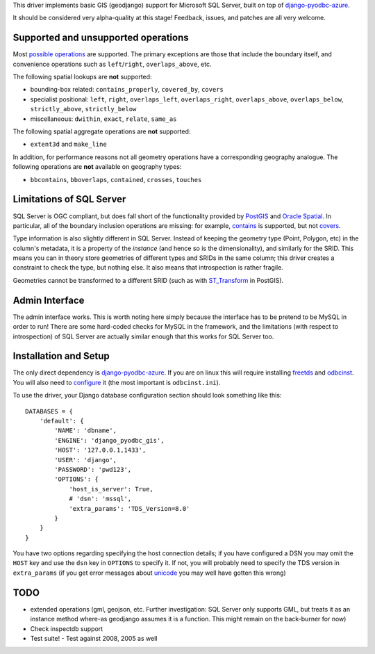 This driver implements basic GIS (geodjango) support for Microsoft SQL
Server, built on top of `django-pyodbc-azure`_.

.. _django-pyodbc-azure: https://github.com/michiya/django-pyodbc-azure

It should be considered very alpha-quality at this stage!  Feedback,
issues, and patches are all very welcome.

======================================
 Supported and unsupported operations
======================================

Most `possible operations`_ are supported.  The primary exceptions are
those that include the boundary itself, and convenience operations
such as ``left``/``right``, ``overlaps_above``, etc.

.. _possible operations: https://docs.djangoproject.com/en/dev/ref/contrib/gis/geoquerysets/

The following spatial lookups are **not** supported:

* bounding-box related: ``contains_properly``, ``covered_by``, ``covers``
* specialist positional: ``left``, ``right``, ``overlaps_left``,
  ``overlaps_right``, ``overlaps_above``, ``overlaps_below``,
  ``strictly_above``, ``strictly_below``
* miscellaneous: ``dwithin``, ``exact``, ``relate``, ``same_as``

The following spatial aggregate operations are **not** supported:

* ``extent3d`` and ``make_line``

In addition, for performance reasons not all geometry operations have
a corresponding geography analogue.  The following operations are
**not** available on geography types:

* ``bbcontains``, ``bboverlaps``, ``contained``, ``crosses``, ``touches``

===========================
 Limitations of SQL Server
===========================

SQL Server is OGC compliant, but  does fall short of the functionality
provided by PostGIS_ and `Oracle Spatial`_.  In particular, all of the
boundary inclusion operations are missing: for example, `contains`_ is
supported, but not `covers`_.

.. _PostGIS: http://postgis.net/
.. _Oracle Spatial: http://www.oracle.com/technetwork/database/options/spatialandgraph/overview/index.html
.. _contains: https://docs.djangoproject.com/en/dev/ref/contrib/gis/geoquerysets/#contains
.. _covers: https://docs.djangoproject.com/en/dev/ref/contrib/gis/geoquerysets/#covers

Type information is also slightly different in SQL Server.  Instead of
keeping the geometry type (Point, Polygon, etc) in the column's
metadata, it is a property of the *instance* (and hence so is the
dimensionality), and similarly for the SRID.  This means you can in
theory store geometries of different types and SRIDs in the same
column; this driver creates a constraint to check the type, but
nothing else.  It also means that introspection is rather fragile.

Geometries cannot be transformed to a different SRID (such as with
`ST_Transform`_ in PostGIS).

.. _ST_Transform: http://postgis.org/docs/ST_Transform.html

=================
 Admin Interface
=================

The admin interface works.  This is worth noting here simply because
the interface has to be pretend to be MySQL in order to run!  There
are some hard-coded checks for MySQL in the framework, and the
limitations (with respect to introspection) of SQL Server are actually
similar enough that this works for SQL Server too.

========================
 Installation and Setup
========================

The only direct dependency is `django-pyodbc-azure`_.  If you are on
linux this will require installing freetds_ and odbcinst_.  You will
also need to configure_ it (the most important is ``odbcinst.ini``).

.. _django-pyodbc-azure: https://github.com/michiya/django-pyodbc-azure
.. _freetds: http://www.freetds.org/
.. _odbcinst: http://www.unixodbc.org/
.. _configure: http://www.unixodbc.org/doc/FreeTDS.html

To use the driver, your Django database configuration section should
look something like this: ::

    DATABASES = {
        'default': {
            'NAME': 'dbname',
            'ENGINE': 'django_pyodbc_gis',
            'HOST': '127.0.0.1,1433',
            'USER': 'django',
            'PASSWORD': 'pwd123',
            'OPTIONS': {
                'host_is_server': True,
                # 'dsn': 'mssql',
                'extra_params': 'TDS_Version=8.0'
            }
        }
    }

You have two options regarding specifying the host connection details;
if you have configured a DSN you may omit the ``HOST`` key and use the
``dsn`` key in ``OPTIONS`` to specify it.  If not, you will probably
need to specify the TDS version in ``extra_params`` (if you get error
messages about unicode_ you may well have gotten this wrong)

.. _unicode: http://www.seanelavelle.com/2011/07/30/pyodbc-and-freetds-unicode-ntext-problem-solved/

======
 TODO
======

* extended operations (gml, geojson, etc.  Further investigation: SQL
  Server only supports GML, but treats it as an instance method
  where-as geodjango assumes it is a function.  This might remain on
  the back-burner for now)
* Check inspectdb support
* Test suite!
  - Test against 2008, 2005 as well
